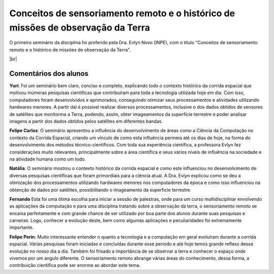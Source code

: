 Conceitos de sensoriamento remoto e o histórico de missões de observação da Terra 
===================================================================================

.. |br| raw:: html

   <br />

O primeiro seminário da disciplina foi proferido pela Dra. Evlyn Novo (INPE), com o título "Conceitos de sensoriamento remoto e o histórico de missões de observação da Terra".

.. raw:: html

    <embed>
        <div align="center">
         <img src="../_static/Evlyn2.png" style="width: 55vw; min-width: 330px;">
      </div>
    </embed>

.. raw:: html

    <embed>
        <div align="center">
         <img src="../_static/Evlyn1.png" style="width: 55vw; min-width: 330px;">
      </div>
    </embed>

|br|

Comentários dos alunos
-----------------------

.. **Fulano**: Suspendisse orci mauris, viverra et faucibus nec, elementum sed mi. Vivamus viverra ipsum a tellus lacinia, vitae blandit nisi eleifend. Morbi facilisis condimentum tincidunt. Suspendisse dapibus nisl vitae dapibus aliquet. Vivamus vulputate hendrerit scelerisque. Nunc commodo nibh ut condimentum consequat. 

.. **Ciclano**: Suspendisse orci mauris, viverra et faucibus nec, elementum sed mi. Vivamus viverra ipsum a tellus lacinia, vitae blandit nisi eleifend. Morbi facilisis condimentum tincidunt. Suspendisse dapibus nisl vitae dapibus aliquet. Vivamus vulputate hendrerit scelerisque. Nunc commodo nibh ut condimentum consequat. 

**Yuri**: Foi um seminário bem claro, conciso  e completo, explicando todo o contexto histórico da corrida espacial que motivou inúmeras pesquisas científicas que contribuíram para toda a tecnologia utilizada hoje em dia. Com isso, computadores foram desenvolvidos e aprimorados, conseguindo otimizar seus processamentos e atividades utilizando hardwares menores. A partir daí é possível realizar diversos processamentos, inclusive o dos dados obtidos de sensores de satélites que monitorma a Terra, podendo, assim, obter imageamentos da superfície terrestre e poder analisar imagens a partir dos dados obtidos pelos satélites em diferentes bandas.

**Felipe Carlos**: O seminário apresentou a influência do desenvolvimento de áreas como a Ciência da Computação no contexto da Corrida Espacial, criando um vínculo de como esta influência permeia até os dias de hoje, na forma do desenvolvimento dos métodos técnico-científicos. Com toda sua experiência científica, a professora Evlyn fez considerações muito relevantes, principalmente sobre a área científica e seus vários níveis de influência na sociedade e na atividade humana como um todo.

**Natália**: O seminário mostrou o contexto histórico da corrida espacial e como este influenciou no desenvolvimento de diversas pesquisas científicas que foram primordiais para a ciência atual. A Dra. Evlyn explicou como se deu a otimização dos processamentos utilizando hardwares menores nos computadores da época e como isso influenciou na obtenção de dados por satélites, possibilitando o imageamento da superfıcie terrestre.

**Fernando** Esta foi uma ótima escolha para iniciar a sessão de palestras, onde para um curso multidisciplinar envolvendo as aplicações da computação e para uma disciplina tratando sobre a observação da terra, o sensoriamento remoto se encaixa perfeitamente e com grande chance de ser utilizado por boa parte dos alunos durante suas pesquisas e carreiras. Logo, conhecer a evolução deste, bem como algumas aplicações e peculiaridades foi extremamente importante.

**Felipe Perin**: Muito interessante entender o quanto a tecnologia e a computação em geral evoluíram durante a corrida espacial. Várias pesquisas foram iniciadas e concluídas durante esse período e até hoje temos grande reflexo dessa evolução no nosso dia a dia. Também foi frisado a importância de se observar a terra e conhecer o espaço onde vivemos por um angulo diferente. O sensoriamento remoto abrange várias áreas do conhecimento, dessa forma, a contribuição cientifica pode ser enorme ao abordar este tema.


